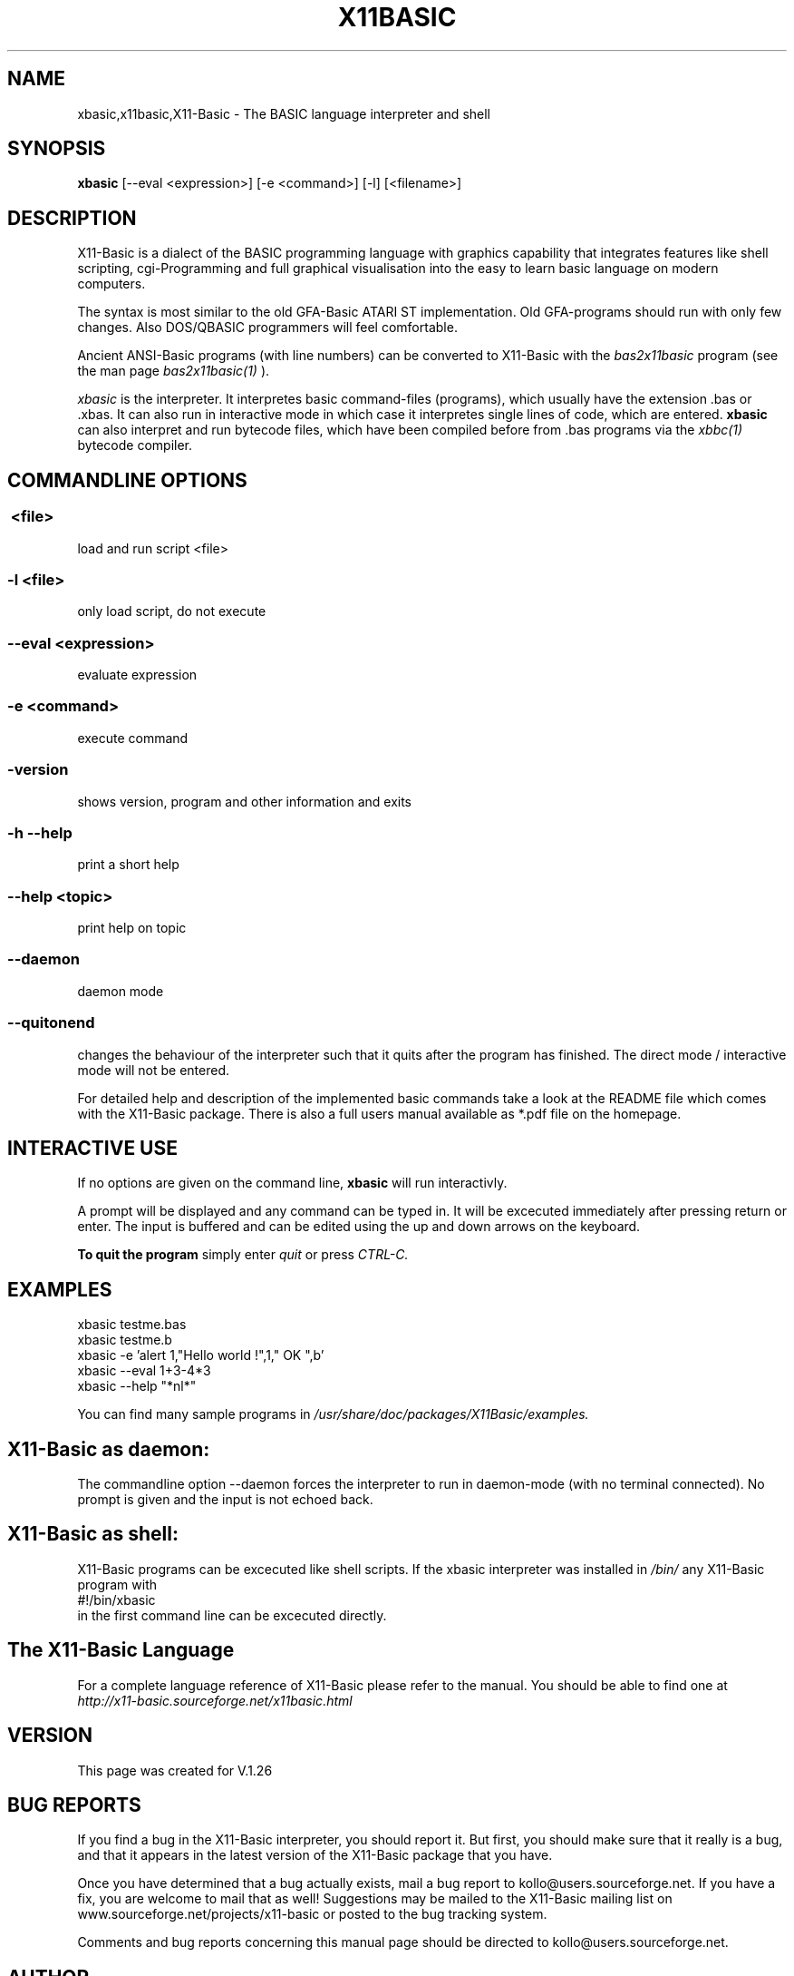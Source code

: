 .TH X11BASIC 1 04-Jan-2019 "Version 1.26" "Basic Interpreter"
.SH NAME
xbasic,x11basic,X11-Basic \- The BASIC language interpreter and shell
.SH SYNOPSIS
.B xbasic
[\--eval <expression>] [-e <command>] [-l] [<filename>]

.SH DESCRIPTION

X11-Basic is a dialect of the BASIC programming language with graphics
capability that integrates features like shell scripting, cgi-Programming and 
full graphical visualisation into the easy to learn basic language on modern 
computers.

The syntax is most similar to the old GFA-Basic ATARI ST implementation. Old
GFA-programs should run with only few changes. Also DOS/QBASIC programmers will
feel comfortable.

Ancient ANSI-Basic programs (with line numbers) can be converted to X11-Basic 
with the 
.I bas2x11basic 
program (see the man page 
.I bas2x11basic(1)
).

.IR xbasic 
is the interpreter. It interpretes basic command-files (programs), which 
usually have the extension .bas or .xbas.
It can also run in interactive mode in which case it interpretes single lines of
code, which are entered.
.B xbasic 
can also interpret and run bytecode files, which have been compiled 
before from .bas programs via the 
.I xbbc(1) 
bytecode compiler.

.SH COMMANDLINE OPTIONS
.P
.SS \ <file>
load and run script <file>
.br
.SS \-l <file>
only load script, do not execute
.br
.SS \--eval <expression>
evaluate expression
.br
.SS \-e <command>
execute command
.br
.SS \-version
shows version, program and other information and exits
.SS -h --help
print a short help
.SS --help <topic>
print help on topic
.SS --daemon
daemon mode
.SS --quitonend
changes the behaviour of the interpreter such that it quits after the program has finished. 
The direct mode / interactive mode will not be entered.

For detailed help and description of the implemented basic commands take a look
at the README file which comes with the X11-Basic package. There is also a full
users manual available as *.pdf file on the homepage.

.SH INTERACTIVE USE
If no options are given on the command line, 
.B xbasic
will run interactivly.

A prompt will be displayed and any command can be typed in. It will be excecuted
immediately after pressing return or enter. The input is buffered and can be
edited using the up and down arrows on the keyboard.

.B To quit the program
simply enter 
.IR quit
or press 
.IR CTRL-C.

.SH EXAMPLES
.nf
xbasic testme.bas
xbasic testme.b
xbasic -e 'alert 1,"Hello world !",1," OK ",b'
xbasic --eval 1+3-4*3
xbasic --help "*nl*"
.fi

You can find many sample programs in 
.I /usr/share/doc/packages/X11Basic/examples.

.SH X11-Basic as daemon:
The commandline option --daemon forces the interpreter to run in daemon-mode 
(with no terminal connected).
No prompt is given and the input is not echoed back. 

.SH X11-Basic as shell:
X11-Basic programs can be excecuted like shell scripts.
If the xbasic interpreter was installed in 
.I /bin/ 
any X11-Basic program with
.nf
 #!/bin/xbasic
.fi
in the first command line can be excecuted directly.


.SH The X11-Basic Language

For a complete language reference of X11-Basic please refer to the manual.
You should be able to find one at
.I http://x11-basic.sourceforge.net/x11basic.html


.SH VERSION
This page was created for V.1.26
.SH BUG REPORTS

If you find a bug in the X11-Basic interpreter, you should report it. But first,
you should make sure that it really is a bug, and that it appears in the latest
version of the X11-Basic package that you have.

Once you have determined that a bug actually exists, mail a bug report to
kollo@users.sourceforge.net. If you have a fix, you are welcome to mail that as
well! Suggestions may be mailed to the X11-Basic mailing list on 
www.sourceforge.net/projects/x11-basic or posted to the bug tracking system.

Comments and bug reports concerning this manual page should be directed to
kollo@users.sourceforge.net.

.SH AUTHOR
Markus Hoffmann <kollo@users.sourceforge.net>
.SH COPYRIGHT
Copyright (C) 1997-2019 Markus Hoffmann <kollo@users.sourceforge.net>

This program is free software; you can redistribute it and/or modify it under
the terms of the GNU General Public License as published by the Free Software
Foundation; either version 2 of the License, or (at your option) any later
version.

This program is distributed in the hope that it will be useful, but WITHOUT ANY
WARRANTY; without even the implied warranty of MERCHANTABILITY or FITNESS FOR A
PARTICULAR PURPOSE. See the GNU General Public License for more details.

.SH SEE ALSO

http://x11-basic.sourceforge.net/

/usr/share/doc/x11basic/

tcsh(1), sh(1), xbc(1), xbbc(1), bas211basic(1)
